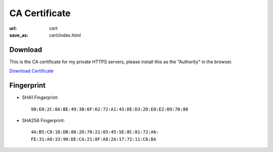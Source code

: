 CA Certificate
##############

:url: cert
:save_as: cert/index.html

Download
--------

This is the CA certificate for my private HTTPS servers, please install this as
the "Authority" in the browser.

`Download Certificate </static/certs/LoganRootCA.pem>`_


Fingerprint
-----------


- SHA1 Fingerprint::

    98:E8:2C:0A:BE:49:3B:6F:62:72:A1:43:DE:D3:2D:E0:E2:09:70:80

- SHA256 Fingerprint::

    4A:B5:C8:1D:DB:88:2D:70:21:05:45:5E:8C:81:72:A6:
    FE:31:A0:33:90:DE:CA:21:8F:A8:2A:17:72:11:C6:BA
